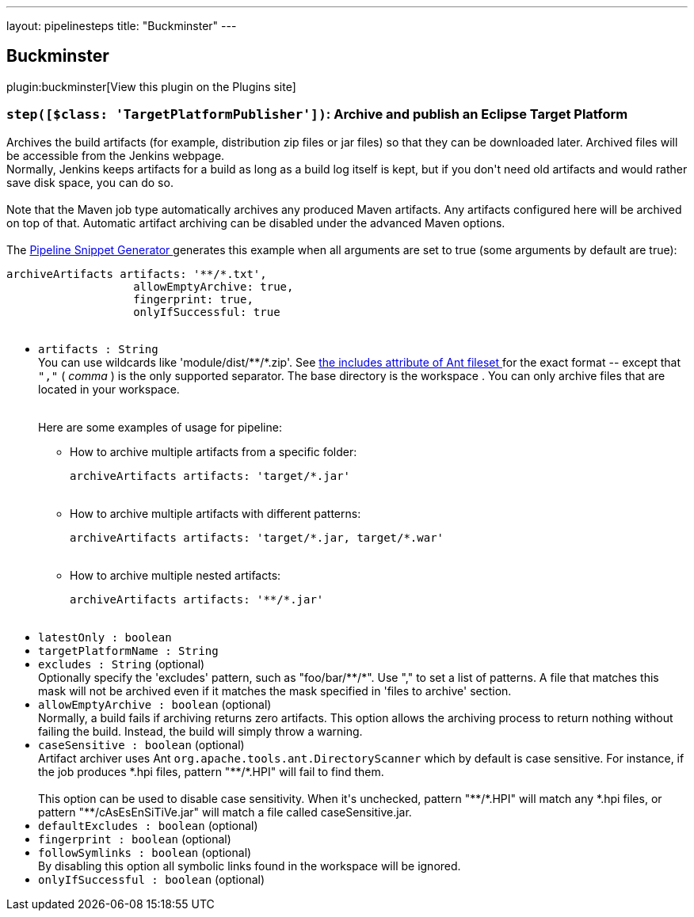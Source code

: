 ---
layout: pipelinesteps
title: "Buckminster"
---

:notitle:
:description:
:author:
:email: jenkinsci-users@googlegroups.com
:sectanchors:
:toc: left
:compat-mode!:

== Buckminster

plugin:buckminster[View this plugin on the Plugins site]

=== `step([$class: 'TargetPlatformPublisher'])`: Archive and publish an Eclipse Target Platform
++++
<div><div>
 Archives the build artifacts (for example, distribution zip files or jar files) so that they can be downloaded later. Archived files will be accessible from the Jenkins webpage. 
 <br>
  Normally, Jenkins keeps artifacts for a build as long as a build log itself is kept, but if you don't need old artifacts and would rather save disk space, you can do so.
</div>
<br>
<div>
 Note that the Maven job type automatically archives any produced Maven artifacts. Any artifacts configured here will be archived on top of that. Automatic artifact archiving can be disabled under the advanced Maven options.
</div>
<br>
<div>
 The <a href="https://www.jenkins.io/redirect/pipeline-snippet-generator" rel="nofollow"> Pipeline Snippet Generator </a> generates this example when all arguments are set to true (some arguments by default are true): 
 <pre><code>archiveArtifacts artifacts: '**/*.txt',
                   allowEmptyArchive: true,
                   fingerprint: true,
                   onlyIfSuccessful: true

</code></pre>
</div></div>
<ul><li><code>artifacts : String</code>
<div><div>
 You can use wildcards like 'module/dist/**/*.zip'. See <a href="https://ant.apache.org/manual/Types/fileset.html" rel="nofollow"> the includes attribute of Ant fileset </a> for the exact format -- except that <code>","</code> ( <em>comma</em> ) is the only supported separator. The base directory is <a rel="nofollow">the workspace</a> . You can only archive files that are located in your workspace.
</div>
<br>
<div>
 <p>Here are some examples of usage for pipeline:</p>
 <ul>
  <li>How to archive multiple artifacts from a specific folder: 
   <pre><code>archiveArtifacts artifacts: 'target/*.jar'</code></pre></li>
  <br>
  <li>How to archive multiple artifacts with different patterns: 
   <pre><code>archiveArtifacts artifacts: 'target/*.jar, target/*.war'</code></pre></li>
  <br>
  <li>How to archive multiple nested artifacts: 
   <pre><code>archiveArtifacts artifacts: '**/*.jar'</code></pre></li>
  <br>
 </ul>
</div></div>

</li>
<li><code>latestOnly : boolean</code>
</li>
<li><code>targetPlatformName : String</code>
</li>
<li><code>excludes : String</code> (optional)
<div><div>
 Optionally specify the 'excludes' pattern, such as "foo/bar/**/*". Use "," to set a list of patterns. A file that matches this mask will not be archived even if it matches the mask specified in 'files to archive' section.
</div></div>

</li>
<li><code>allowEmptyArchive : boolean</code> (optional)
<div><div>
 Normally, a build fails if archiving returns zero artifacts. This option allows the archiving process to return nothing without failing the build. Instead, the build will simply throw a warning.
</div></div>

</li>
<li><code>caseSensitive : boolean</code> (optional)
<div><div>
 Artifact archiver uses Ant <code>org.apache.tools.ant.DirectoryScanner</code> which by default is case sensitive. For instance, if the job produces *.hpi files, pattern "**/*.HPI" will fail to find them. 
 <br>
 <br>
  This option can be used to disable case sensitivity. When it's unchecked, pattern "**/*.HPI" will match any *.hpi files, or pattern "**/cAsEsEnSiTiVe.jar" will match a file called caseSensitive.jar.
</div></div>

</li>
<li><code>defaultExcludes : boolean</code> (optional)
</li>
<li><code>fingerprint : boolean</code> (optional)
</li>
<li><code>followSymlinks : boolean</code> (optional)
<div><div>
 By disabling this option all symbolic links found in the workspace will be ignored.
</div></div>

</li>
<li><code>onlyIfSuccessful : boolean</code> (optional)
</li>
</ul>


++++
